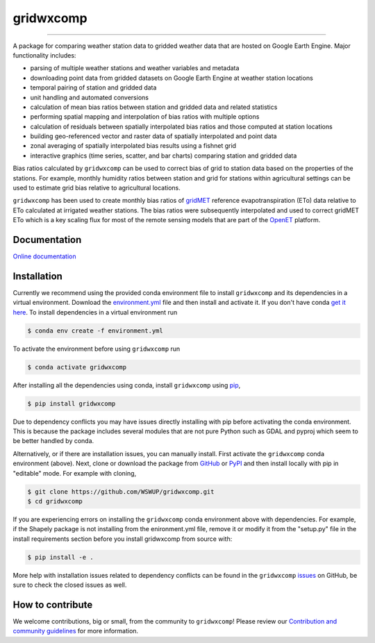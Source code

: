 gridwxcomp
==========

|Build| |Documentation Status| |Downloads per month| |PyPI version|

-----------

A package for comparing weather station data to gridded weather data that are hosted on Google Earth Engine. Major functionality includes: 

* parsing of multiple weather stations and weather variables and metadata
* downloading point data from gridded datasets on Google Earth Engine at weather station locations 
* temporal pairing of station and gridded data
* unit handling and automated conversions
* calculation of mean bias ratios between station and gridded data and related statistics 
* performing spatial mapping and interpolation of bias ratios with multiple options 
* calculation of residuals between spatially interpolated bias ratios and those computed at station locations 
* building geo-referenced vector and raster data of spatially interpolated and point data
* zonal averaging of spatially interpolated bias results using a fishnet grid  
* interactive graphics (time series, scatter, and bar charts) comparing station and gridded data

Bias ratios calculated by ``gridwxcomp`` can be used to correct bias of grid to station data based on the properties of the stations. For example, monthly humidity ratios between station and grid for stations within agricultural settings can be used to estimate grid bias relative to agricultural locations. 

``gridwxcomp`` has been used to create monthly bias ratios of `gridMET <http://www.climatologylab.org/gridmet.html>`_ reference evapotranspiration (ETo) data relative to ETo calculated at irrigated weather stations. The bias ratios were subsequently interpolated and used to correct gridMET ETo which is a key scaling flux for most of the remote sensing models that are part of the `OpenET <http://www.openetdata.org>`_ platform. 

Documentation
-------------
`Online documentation <https://gridwxcomp.readthedocs.io/en/latest/>`_

Installation
------------

Currently we recommend using the provided conda environment file to install ``gridwxcomp`` and its dependencies in a virtual environment. Download the `environment.yml <https://raw.githubusercontent.com/WSWUP/gridwxcomp/master/gridwxcomp/env/environment.yml>`_ file and then install and activate it. If you don't have conda `get it here <https://conda.io/projects/conda/en/latest/user-guide/install/index.html>`_. To install dependencies in a virtual environment run 

.. code-block:: bash

    $ conda env create -f environment.yml

To activate the environment before using ``gridwxcomp`` run

.. code-block:: bash

    $ conda activate gridwxcomp

After installing all the dependencies using conda, install ``gridwxcomp`` using `pip <https://pip.pypa.io/en/stable/installing/>`_,

.. code-block:: bash

    $ pip install gridwxcomp

Due to dependency conflicts you may have issues directly installing with pip before activating the conda environment. This is because the package includes several modules that are not pure Python such as GDAL and pyproj which seem to be better handled by conda. 

Alternatively, or if there are installation issues, you can manually install. First activate the ``gridwxcomp`` conda environment (above). Next, clone or download the package from `GitHub <https://github.com/WSWUP/gridwxcomp>`_ or `PyPI <https://pypi.org/project/gridwxcomp/>`_ and then install locally with pip in "editable" mode. For example with cloning,

.. code-block:: bash

    $ git clone https://github.com/WSWUP/gridwxcomp.git
    $ cd gridwxcomp

If you are experiencing errors on installing the ``gridwxcomp`` conda environment above with dependencies. For example, if the Shapely package is not installing from the enironment.yml file, remove it or modify it from the "setup.py" file in the install requirements section before you install gridwxcomp from source with:

.. code-block:: bash

    $ pip install -e .

More help with installation issues related to dependency conflicts can be found in the ``gridwxcomp`` `issues <https://github.com/WSWUP/gridwxcomp/issues>`_ on GitHub, be sure to check the closed issues as well.

How to contribute
-----------------
We welcome contributions, big or small, from the community to ``gridwxcomp``! Please review our `Contribution and community guidelines <https://gridwxcomp.readthedocs.io/en/latest/contribute.html>`_ for more information. 


.. |Build| image:: https://github.com/WSWUP/gridwxcomp/actions/workflows/gridwxcomp_tests.yml/badge.svg
   :target: https://github.com/WSWUP/gridwxcomp/actions

.. |Downloads per month| image:: https://img.shields.io/pypi/dm/gridwxcomp.svg
   :target: https://pypi.python.org/pypi/gridwxcomp/

.. |Documentation Status| image:: https://img.shields.io/website-up-down-green-red/http/shields.io.svg
   :target: https://wswup.github.io/gridwxcomp/

.. |PyPI version| image:: https://img.shields.io/pypi/v/gridwxcomp.svg
   :target: https://pypi.python.org/pypi/gridwxcomp/
